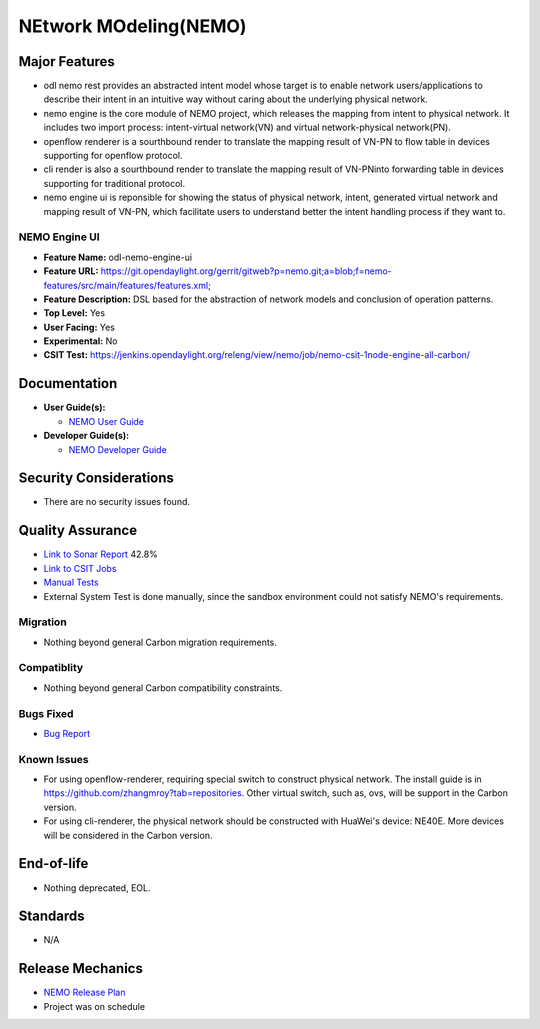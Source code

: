 ======================
NEtwork MOdeling(NEMO)
======================

Major Features
==============


* odl nemo rest provides an abstracted intent model whose target is to enable network users/applications to describe their intent in an intuitive way without caring about the underlying physical network.
* nemo engine is the core module of NEMO project, which releases the mapping from intent to physical network. It includes two import process: intent-virtual network(VN) and virtual network-physical network(PN).
* openflow renderer is a sourthbound render to translate the mapping result of VN-PN to flow table in devices supporting for openflow protocol.
* cli render is also a sourthbound render to translate the mapping result of VN-PNinto forwarding table in devices supporting for traditional protocol.
* nemo engine ui is reponsible for showing the status of physical network, intent, generated virtual network and mapping result of VN-PN, which facilitate users to understand better the intent handling process if they want to.

NEMO Engine UI
--------------

* **Feature Name:** odl-nemo-engine-ui
* **Feature URL:** https://git.opendaylight.org/gerrit/gitweb?p=nemo.git;a=blob;f=nemo-features/src/main/features/features.xml;
* **Feature Description:**  DSL based for the abstraction of network models and conclusion of operation patterns.
* **Top Level:** Yes
* **User Facing:** Yes
* **Experimental:** No
* **CSIT Test:** https://jenkins.opendaylight.org/releng/view/nemo/job/nemo-csit-1node-engine-all-carbon/

Documentation
=============

* **User Guide(s):**

  * `NEMO User Guide <http://docs.opendaylight.org/en/latest/user-guide/nemo-user-guide.html>`_

* **Developer Guide(s):**

  * `NEMO Developer Guide <http://docs.opendaylight.org/en/latest/developer-guide/nemo-developer-guide.html>`_

Security Considerations
=======================

* There are no security issues found.

Quality Assurance
=================

* `Link to Sonar Report <https://sonar.opendaylight.org/overview?id=53347>`_ 42.8%
* `Link to CSIT Jobs <https://jenkins.opendaylight.org/releng/view/nemo/job/nemo-csit-1node-engine-all-carbon/>`_
* `Manual Tests <https://wiki.opendaylight.org/view/NEMO:Carbon:System_Test>`_
* External System Test is done manually, since the sandbox environment could not satisfy NEMO's requirements.

Migration
---------

* Nothing beyond general Carbon migration requirements. 

Compatiblity
------------

* Nothing beyond general Carbon compatibility constraints. 

Bugs Fixed
----------

* `Bug Report <https://bugs.opendaylight.org/buglist.cgi?bug_status=UNCONFIRMED&bug_status=CONFIRMED&bug_status=IN_PROGRESS&bug_status=WAITING_FOR_REVIEW&bug_status=VERIFIED&list_id=47710&product=nemo&query_format=advanced&resolution=--->`_

Known Issues
------------


* For using openflow-renderer, requiring special switch to construct physical network. The install guide is in https://github.com/zhangmroy?tab=repositories. Other virtual switch, such as, ovs, will be support in the Carbon version.
* For using cli-renderer, the physical network should be constructed with HuaWei's device: NE40E. More devices will be considered in the Carbon version.

End-of-life
===========

* Nothing deprecated, EOL. 

Standards
=========

* N/A

Release Mechanics
=================

* `NEMO Release Plan <https://wiki.opendaylight.org/view/NEMO:Carbon:Release_Plan>`_
* Project was on schedule
